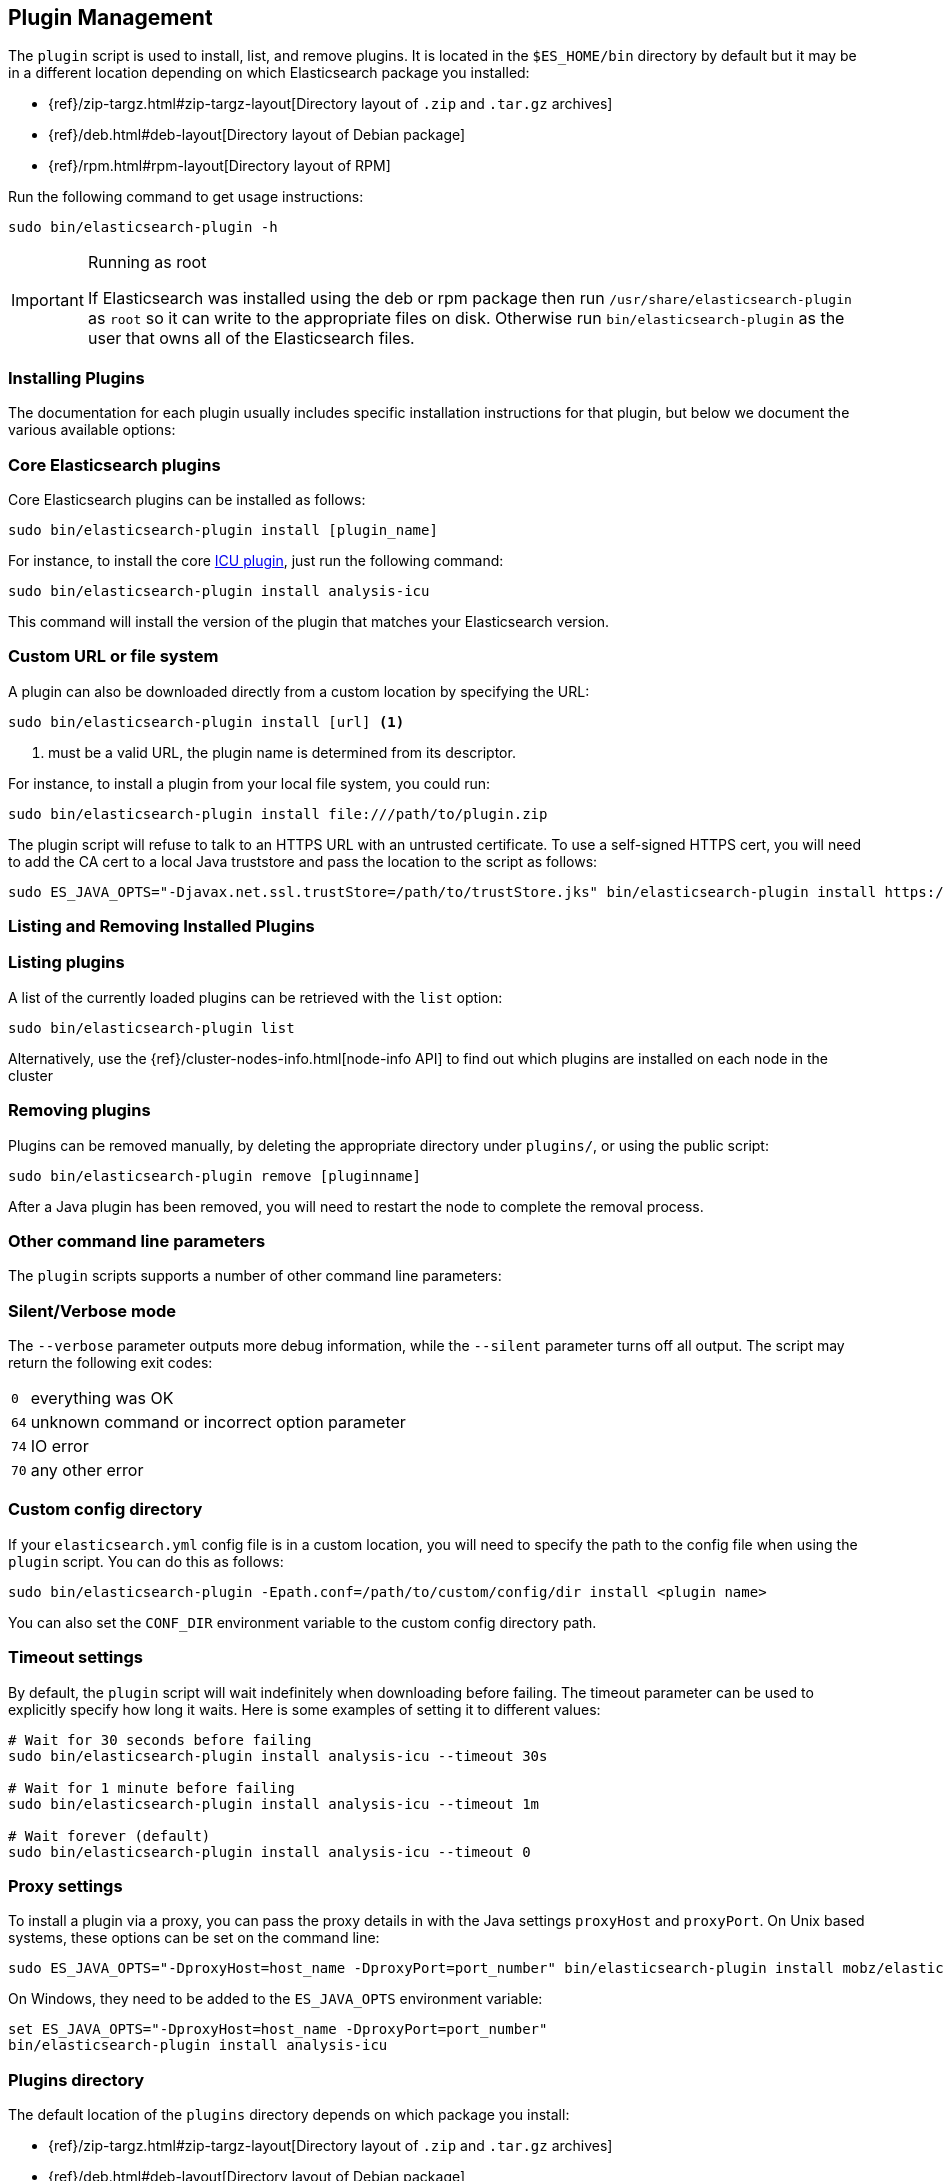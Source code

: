 [[plugin-management]]
== Plugin Management

The `plugin` script is used to install, list, and remove plugins. It is
located in the `$ES_HOME/bin` directory by default but it may be in a
different location depending on which Elasticsearch package you installed:

* {ref}/zip-targz.html#zip-targz-layout[Directory layout of `.zip` and `.tar.gz` archives]
* {ref}/deb.html#deb-layout[Directory layout of Debian package]
* {ref}/rpm.html#rpm-layout[Directory layout of RPM]

Run the following command to get usage instructions:

[source,shell]
-----------------------------------
sudo bin/elasticsearch-plugin -h
-----------------------------------

[IMPORTANT]
.Running as root
=====================
If Elasticsearch was installed using the deb or rpm package then run
`/usr/share/elasticsearch-plugin` as `root` so it can write to the appropriate files on disk.
Otherwise run `bin/elasticsearch-plugin` as the user that owns all of the Elasticsearch
files.
=====================

[[installation]]
=== Installing Plugins

The documentation for each plugin usually includes specific installation
instructions for that plugin, but below we document the various available
options:

[float]
=== Core Elasticsearch plugins

Core Elasticsearch plugins can be installed as follows:

[source,shell]
-----------------------------------
sudo bin/elasticsearch-plugin install [plugin_name]
-----------------------------------

For instance, to install the core <<analysis-icu,ICU plugin>>, just run the
following command:

[source,shell]
-----------------------------------
sudo bin/elasticsearch-plugin install analysis-icu
-----------------------------------

This command will install the version of the plugin that matches your
Elasticsearch version.

[float]
=== Custom URL or file system

A plugin can also be downloaded directly from a custom location by specifying the URL:

[source,shell]
-----------------------------------
sudo bin/elasticsearch-plugin install [url] <1>
-----------------------------------
<1> must be a valid URL, the plugin name is determined from its descriptor.

For instance, to install a plugin from your local file system, you could run:

[source,shell]
-----------------------------------
sudo bin/elasticsearch-plugin install file:///path/to/plugin.zip
-----------------------------------

The plugin script will refuse to talk to an HTTPS URL with an untrusted
certificate. To use a self-signed HTTPS cert, you will need to add the CA cert
to a local Java truststore and pass the location to the script as follows:

[source,shell]
-----------------------------------
sudo ES_JAVA_OPTS="-Djavax.net.ssl.trustStore=/path/to/trustStore.jks" bin/elasticsearch-plugin install https://....
-----------------------------------

[[listing-removing]]
=== Listing and Removing Installed Plugins

[float]
=== Listing plugins

A list of the currently loaded plugins can be retrieved with the `list` option:

[source,shell]
-----------------------------------
sudo bin/elasticsearch-plugin list
-----------------------------------

Alternatively, use the {ref}/cluster-nodes-info.html[node-info API] to find
out which plugins are installed on each node in the cluster

[float]
=== Removing plugins

Plugins can be removed manually, by deleting the appropriate directory under
`plugins/`, or using the public script:

[source,shell]
-----------------------------------
sudo bin/elasticsearch-plugin remove [pluginname]
-----------------------------------

After a Java plugin has been removed, you will need to restart the node to complete the removal process.

=== Other command line parameters

The `plugin` scripts supports a number of other command line parameters:

[float]
=== Silent/Verbose mode

The `--verbose` parameter outputs more debug information, while the `--silent`
parameter turns off all output.  The script may return the following exit
codes:

[horizontal]
`0`:: everything was OK
`64`:: unknown command or incorrect option parameter
`74`:: IO error
`70`:: any other error

[float]
=== Custom config directory

If your `elasticsearch.yml` config file is in a custom location, you will need
to specify the path to the config file when using the `plugin` script.  You
can do this as follows:

[source,sh]
---------------------
sudo bin/elasticsearch-plugin -Epath.conf=/path/to/custom/config/dir install <plugin name>
---------------------

You can also set the `CONF_DIR` environment variable to the custom config
directory path.

[float]
=== Timeout settings

By default, the `plugin` script will wait indefinitely when downloading before
failing. The timeout parameter can be used to explicitly specify how long it
waits. Here is some examples of setting it to different values:

[source,shell]
-----------------------------------
# Wait for 30 seconds before failing
sudo bin/elasticsearch-plugin install analysis-icu --timeout 30s

# Wait for 1 minute before failing
sudo bin/elasticsearch-plugin install analysis-icu --timeout 1m

# Wait forever (default)
sudo bin/elasticsearch-plugin install analysis-icu --timeout 0
-----------------------------------

[float]
=== Proxy settings

To install a plugin via a proxy, you can pass the proxy details in with the
Java settings `proxyHost` and `proxyPort`. On Unix based systems, these
options can be set on the command line:

[source,shell]
-----------------------------------
sudo ES_JAVA_OPTS="-DproxyHost=host_name -DproxyPort=port_number" bin/elasticsearch-plugin install mobz/elasticsearch-head
-----------------------------------

On Windows, they need to be added to the `ES_JAVA_OPTS` environment variable:

[source,shell]
-----------------------------------
set ES_JAVA_OPTS="-DproxyHost=host_name -DproxyPort=port_number"
bin/elasticsearch-plugin install analysis-icu
-----------------------------------

=== Plugins directory

The default location of the `plugins` directory depends on which package you install:

* {ref}/zip-targz.html#zip-targz-layout[Directory layout of `.zip` and `.tar.gz` archives]
* {ref}/deb.html#deb-layout[Directory layout of Debian package]
* {ref}/rpm.html#rpm-layout[Directory layout of RPM]

[float]
=== Mandatory Plugins

If you rely on some plugins, you can define mandatory plugins by adding
`plugin.mandatory` setting to the `config/elasticsearch.yml` file, for
example:

[source,yaml]
--------------------------------------------------
plugin.mandatory: analysis-icu,lang-js
--------------------------------------------------

For safety reasons, a node will not start if it is missing a mandatory plugin.
